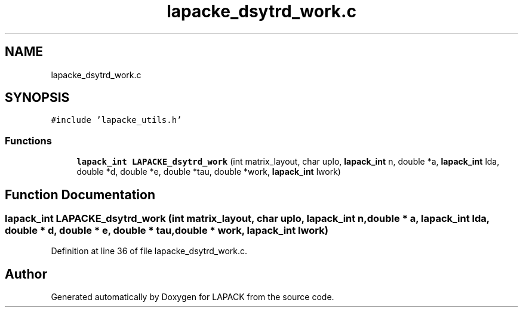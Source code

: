 .TH "lapacke_dsytrd_work.c" 3 "Tue Nov 14 2017" "Version 3.8.0" "LAPACK" \" -*- nroff -*-
.ad l
.nh
.SH NAME
lapacke_dsytrd_work.c
.SH SYNOPSIS
.br
.PP
\fC#include 'lapacke_utils\&.h'\fP
.br

.SS "Functions"

.in +1c
.ti -1c
.RI "\fBlapack_int\fP \fBLAPACKE_dsytrd_work\fP (int matrix_layout, char uplo, \fBlapack_int\fP n, double *a, \fBlapack_int\fP lda, double *d, double *e, double *tau, double *work, \fBlapack_int\fP lwork)"
.br
.in -1c
.SH "Function Documentation"
.PP 
.SS "\fBlapack_int\fP LAPACKE_dsytrd_work (int matrix_layout, char uplo, \fBlapack_int\fP n, double * a, \fBlapack_int\fP lda, double * d, double * e, double * tau, double * work, \fBlapack_int\fP lwork)"

.PP
Definition at line 36 of file lapacke_dsytrd_work\&.c\&.
.SH "Author"
.PP 
Generated automatically by Doxygen for LAPACK from the source code\&.
